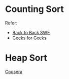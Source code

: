 * Counting Sort
  Refer:
  + [[https://www.youtube.com/watch?v=1mh2vilbZMg][Back to Back SWE]]
  + [[https://www.geeksforgeeks.org/counting-sort][Geeks for Geeks]]

* Heap Sort
  [[https://www.coursera.org/learn/data-structures/lecture/hSzMO/heap-sort][Cousera]]
